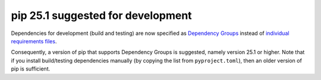 pip 25.1 suggested for development
~~~~~~~~~~~~~~~~~~~~~~~~~~~~~~~~~~

Dependencies for development (build and testing) are now specified as `Dependency Groups
<https://packaging.python.org/en/latest/specifications/dependency-groups/#dependency-groups>`_
instead of `individual requirements files
<https://pip.pypa.io/en/stable/reference/requirements-file-format/>`_.

Consequently, a version of pip that supports Dependency Groups is suggested, namely
version 25.1 or higher. Note that if you install build/testing dependencies manually (by
copying the list from ``pyproject.toml``), then an older version of pip is sufficient.
